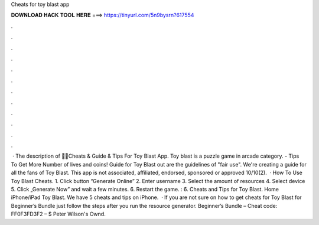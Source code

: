 Cheats for toy blast app

𝐃𝐎𝐖𝐍𝐋𝐎𝐀𝐃 𝐇𝐀𝐂𝐊 𝐓𝐎𝐎𝐋 𝐇𝐄𝐑𝐄 ===> https://tinyurl.com/5n9bysrn?617554

.

.

.

.

.

.

.

.

.

.

.

.

 · The description of 🔑🤑Cheats & Guide & Tips For Toy Blast App. Toy blast is a puzzle game in arcade category. - Tips To Get More Number of lives and coins! Guide for Toy Blast out are the guidelines of "fair use". We're creating a guide for all the fans of Toy Blast. This app is not associated, affiliated, endorsed, sponsored or approved 10/10(2).  · How To Use Toy Blast Cheats. 1. Click button “Generate Online” 2. Enter username 3. Select the amount of resources 4. Select device 5. Click „Generate Now” and wait a few minutes. 6. Restart the game. : 6. Cheats and Tips for Toy Blast. Home iPhone/iPad Toy Blast. We have 5 cheats and tips on iPhone.  · If you are not sure on how to get cheats for Toy Blast for Beginner’s Bundle just follow the steps after you run the resource generator. Beginner’s Bundle – Cheat code: FF0F3FD3F2 – $ Peter Wilson's Ownd.